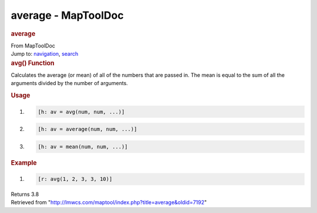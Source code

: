 ====================
average - MapToolDoc
====================

.. contents::
   :depth: 3
..

.. container:: noprint
   :name: mw-page-base

.. container:: noprint
   :name: mw-head-base

.. container:: mw-body
   :name: content

   .. container:: mw-indicators

   .. rubric:: average
      :name: firstHeading
      :class: firstHeading

   .. container:: mw-body-content
      :name: bodyContent

      .. container::
         :name: siteSub

         From MapToolDoc

      .. container::
         :name: contentSub

      .. container:: mw-jump
         :name: jump-to-nav

         Jump to: `navigation <#mw-head>`__, `search <#p-search>`__

      .. container:: mw-content-ltr
         :name: mw-content-text

         .. rubric:: avg() Function
            :name: avg-function

         .. container:: template_description

            Calculates the average (or mean) of all of the numbers that
            are passed in. The mean is equal to the sum of all the
            arguments divided by the number of arguments.

         .. rubric:: Usage
            :name: usage

         .. container:: mw-geshi mw-code mw-content-ltr

            .. container:: mtmacro source-mtmacro

               #. .. code-block:: none

                     [h: av = avg(num, num, ...)]

               #. .. code-block:: none

                     [h: av = average(num, num, ...)]

               #. .. code-block:: none

                     [h: av = mean(num, num, ...)]

         .. rubric:: Example
            :name: example

         .. container:: template_example

            .. container:: mw-geshi mw-code mw-content-ltr

               .. container:: mtmacro source-mtmacro

                  #. .. code-block:: none

                        [r: avg(1, 2, 3, 3, 10)]

            Returns 3.8

      .. container:: printfooter

         Retrieved from
         "http://lmwcs.com/maptool/index.php?title=average&oldid=7192"

